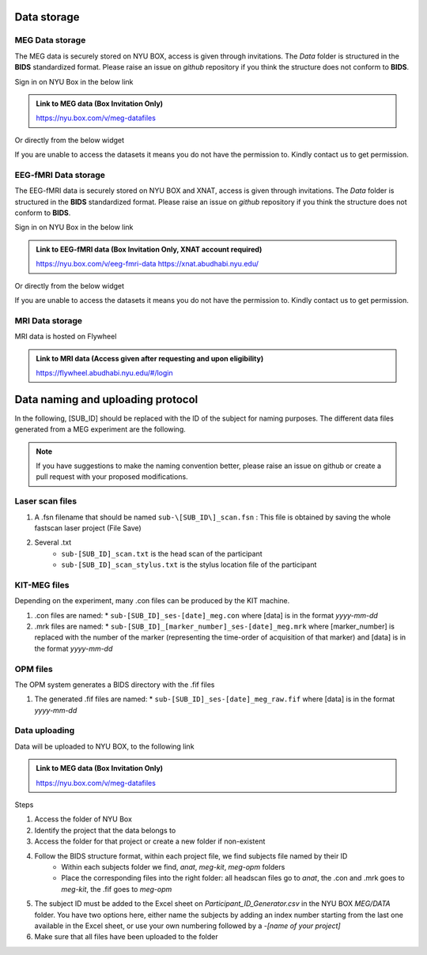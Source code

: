 Data storage
------------

MEG Data storage
################

The MEG data is securely stored on NYU BOX, access is given through invitations.
The *Data* folder is structured in the **BIDS** standardized format.
Please raise an issue on *github* repository if you think the structure does not conform to **BIDS**.

Sign in on NYU Box in the below link

.. admonition:: Link to MEG data (Box Invitation Only)

    `https://nyu.box.com/v/meg-datafiles <https://nyu.box.com/v/meg-datafiles>`_


Or directly from the below widget

.. raw:: html

    <iframe src="https://nyu.app.box.com/embed/s/wefkhu5yn7tzzhw2gcr45zvnsqqnbyuf?sortColumn=name&expandSidebars=true" width="650" height="550" frameborder="0" allowfullscreen webkitallowfullscreen msallowfullscreen></iframe>

If you are unable to access the datasets it means you do not have the permission to. Kindly contact us to get permission.


.. _eeg-fmri-data:

EEG-fMRI Data storage
#####################

The EEG-fMRI data is securely stored on NYU BOX and XNAT, access is given through invitations.
The *Data* folder is structured in the **BIDS** standardized format.
Please raise an issue on *github* repository if you think the structure does not conform to **BIDS**.

Sign in on NYU Box in the below link

.. admonition:: Link to EEG-fMRI data (Box Invitation Only, XNAT account required)

    `https://nyu.box.com/v/eeg-fmri-data <https://nyu.box.com/v/eeg-fmri-data>`_
    `https://xnat.abudhabi.nyu.edu/ <https://xnat.abudhabi.nyu.edu/>`_

Or directly from the below widget

.. raw:: html

    <iframe src="https://nyu.app.box.com/embed/s/wefkhu5yn7tzzhw2gcr45zvnsqqnbyuf?sortColumn=name&expandSidebars=true" width="650" height="550" frameborder="0" allowfullscreen webkitallowfullscreen msallowfullscreen></iframe>

If you are unable to access the datasets it means you do not have the permission to. Kindly contact us to get permission.




MRI Data storage
################

MRI data is hosted on Flywheel

.. admonition:: Link to MRI data (Access given after requesting and upon eligibility)

    `https://flywheel.abudhabi.nyu.edu/#/login <https://flywheel.abudhabi.nyu.edu/#/login>`_

Data naming and uploading protocol
----------------------------------

In the following, [SUB_ID] should be replaced with the ID of the subject for naming purposes.
The different data files generated from a MEG experiment are the following.

.. note::
    If you have suggestions to make the naming convention better, please raise an issue on github
    or create a pull request with your proposed modifications.

Laser scan files
################

#. A .fsn filename that should be named ``sub-\[SUB_ID\]_scan.fsn`` : This file is obtained by saving
   the whole fastscan laser project (File Save)

#. Several .txt
    * ``sub-[SUB_ID]_scan.txt``  is the head scan of the participant
    * ``sub-[SUB_ID]_scan_stylus.txt`` is the stylus location file of the participant

KIT-MEG files
#############

Depending on the experiment, many .con files can be produced by the KIT machine.

#. .con files are named:
   * ``sub-[SUB_ID]_ses-[date]_meg.con`` where [data] is in the format `yyyy-mm-dd`

#. .mrk files are named:
   * ``sub-[SUB_ID]_[marker_number]_ses-[date]_meg.mrk`` where [marker_number] is replaced with the number of the marker (representing the time-order of acquisition of that marker) and [data] is in the format `yyyy-mm-dd`

OPM files
#########

The OPM system generates a BIDS directory with the .fif files

#. The generated .fif files are named:
   * ``sub-[SUB_ID]_ses-[date]_meg_raw.fif``  where [data] is in the format `yyyy-mm-dd`


Data uploading
##############

Data will be uploaded to NYU BOX, to the following link

.. admonition:: Link to MEG data (Box Invitation Only)

    `https://nyu.box.com/v/meg-datafiles <https://nyu.box.com/v/meg-datafiles>`_

Steps

#. Access the folder of NYU Box
#. Identify the project that the data belongs to
#. Access the folder for that project or create a new folder if non-existent

#. Follow the BIDS structure format, within each project file, we find subjects file named by their ID
    * Within each subjects folder we find, *anat*, *meg-kit*, *meg-opm* folders
    * Place the corresponding files into the right folder: all headscan files go to *anat*, the .con and .mrk goes to *meg-kit*, the .fif goes to *meg-opm*
#. The subject ID must be added to the Excel sheet on `Participant_ID_Generator.csv` in the NYU BOX `MEG/DATA` folder. You have two options here, either name the subjects by adding an index number starting from the last one available in the Excel sheet, or use your own numbering followed by a `-[name of your project]`


#. Make sure that all files have been uploaded to the folder